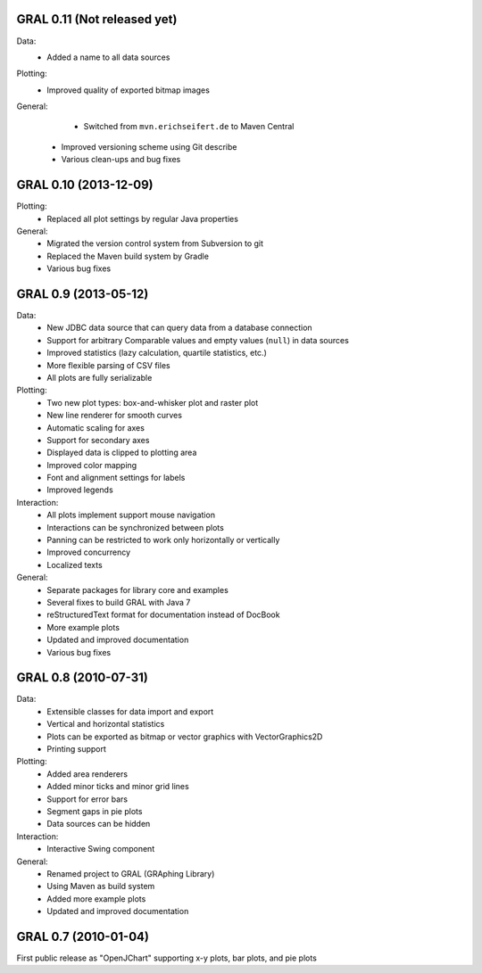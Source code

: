 GRAL 0.11 (Not released yet)
============================

Data:
    - Added a name to all data sources

Plotting:
    - Improved quality of exported bitmap images

General:
	- Switched from ``mvn.erichseifert.de`` to Maven Central
    - Improved versioning scheme using Git describe
    - Various clean-ups and bug fixes

GRAL 0.10 (2013-12-09)
======================

Plotting:
	- Replaced all plot settings by regular Java properties

General:
    - Migrated the version control system from Subversion to git
    - Replaced the Maven build system by Gradle
    - Various bug fixes

GRAL 0.9 (2013-05-12)
=====================

Data:
    - New JDBC data source that can query data from a database connection
    - Support for arbitrary Comparable values and empty values (``null``) in
      data sources
    - Improved statistics (lazy calculation, quartile statistics, etc.)
    - More flexible parsing of CSV files
    - All plots are fully serializable

Plotting:
    - Two new plot types: box-and-whisker plot and raster plot
    - New line renderer for smooth curves
    - Automatic scaling for axes
    - Support for secondary axes
    - Displayed data is clipped to plotting area
    - Improved color mapping
    - Font and alignment settings for labels
    - Improved legends

Interaction:
    - All plots implement support mouse navigation
    - Interactions can be synchronized between plots
    - Panning can be restricted to work only horizontally or vertically
    - Improved concurrency
    - Localized texts

General:
    - Separate packages for library core and examples
    - Several fixes to build GRAL with Java 7
    - reStructuredText format for documentation instead of DocBook
    - More example plots
    - Updated and improved documentation
    - Various bug fixes

GRAL 0.8 (2010-07-31)
=====================

Data:
    - Extensible classes for data import and export
    - Vertical and horizontal statistics
    - Plots can be exported as bitmap or vector graphics with VectorGraphics2D
    - Printing support

Plotting:
    - Added area renderers
    - Added minor ticks and minor grid lines
    - Support for error bars
    - Segment gaps in pie plots
    - Data sources can be hidden

Interaction:
    - Interactive Swing component

General:
    - Renamed project to GRAL (GRAphing Library)
    - Using Maven as build system
    - Added more example plots
    - Updated and improved documentation

GRAL 0.7 (2010-01-04)
=====================

First public release as "OpenJChart" supporting x-y plots, bar plots, and
pie plots
